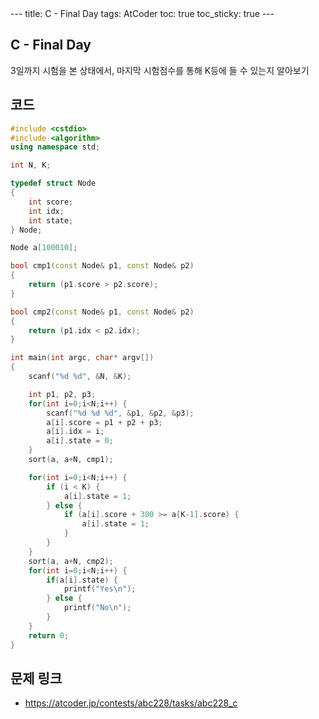 #+HTML: ---
#+HTML: title: C - Final Day
#+HTML: tags: AtCoder
#+HTML: toc: true
#+HTML: toc_sticky: true
#+HTML: ---
#+OPTIONS: ^:nil

** C - Final Day
3일까지 시험을 본 상태에서, 마지막 시험점수를 통해 K등에 들 수 있는지 알아보기
** 코드
#+BEGIN_SRC cpp
#include <cstdio>
#include <algorithm>
using namespace std;

int N, K;

typedef struct Node
{
    int score;
    int idx;
    int state;
} Node;

Node a[100010];

bool cmp1(const Node& p1, const Node& p2)
{
    return (p1.score > p2.score);
}

bool cmp2(const Node& p1, const Node& p2)
{
    return (p1.idx < p2.idx);
}

int main(int argc, char* argv[])
{
    scanf("%d %d", &N, &K);
    
    int p1, p2, p3;
    for(int i=0;i<N;i++) {
        scanf("%d %d %d", &p1, &p2, &p3);
        a[i].score = p1 + p2 + p3;
        a[i].idx = i;
        a[i].state = 0;
    }
    sort(a, a+N, cmp1);

    for(int i=0;i<N;i++) {
        if (i < K) {
            a[i].state = 1;
        } else {
            if (a[i].score + 300 >= a[K-1].score) {
                a[i].state = 1;
            }
        }
    }
    sort(a, a+N, cmp2);
    for(int i=0;i<N;i++) {
        if(a[i].state) {
            printf("Yes\n");
        } else {
            printf("No\n");
        }
    }
    return 0;
}
#+END_SRC

** 문제 링크
- https://atcoder.jp/contests/abc228/tasks/abc228_c

